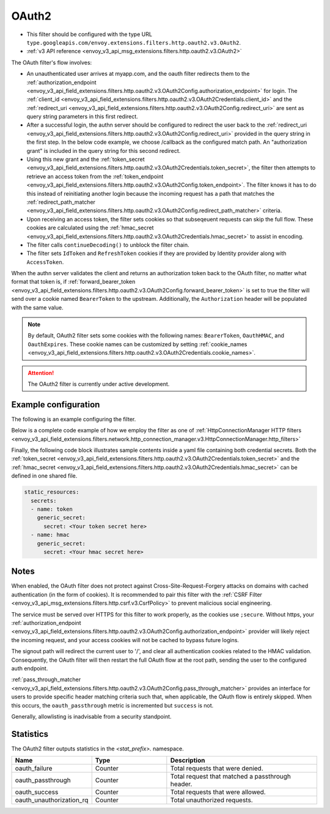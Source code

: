 
.. _config_http_filters_oauth:

OAuth2
======

* This filter should be configured with the type URL ``type.googleapis.com/envoy.extensions.filters.http.oauth2.v3.OAuth2``.
* :ref:`v3 API reference <envoy_v3_api_msg_extensions.filters.http.oauth2.v3.OAuth2>`

The OAuth filter's flow involves:

* An unauthenticated user arrives at myapp.com, and the oauth filter redirects them to the
  :ref:`authorization_endpoint <envoy_v3_api_field_extensions.filters.http.oauth2.v3.OAuth2Config.authorization_endpoint>`
  for login. The :ref:`client_id <envoy_v3_api_field_extensions.filters.http.oauth2.v3.OAuth2Credentials.client_id>`
  and the :ref:`redirect_uri <envoy_v3_api_field_extensions.filters.http.oauth2.v3.OAuth2Config.redirect_uri>`
  are sent as query string parameters in this first redirect.
* After a successful login, the authn server should be configured to redirect the user back to the
  :ref:`redirect_uri <envoy_v3_api_field_extensions.filters.http.oauth2.v3.OAuth2Config.redirect_uri>`
  provided in the query string in the first step. In the below code example, we choose /callback as the configured match path.
  An "authorization grant" is included in the query string for this second redirect.
* Using this new grant and the :ref:`token_secret <envoy_v3_api_field_extensions.filters.http.oauth2.v3.OAuth2Credentials.token_secret>`,
  the filter then attempts to retrieve an access token from
  the :ref:`token_endpoint <envoy_v3_api_field_extensions.filters.http.oauth2.v3.OAuth2Config.token_endpoint>`. The filter knows it has to do this
  instead of reinitiating another login because the incoming request has a path that matches the
  :ref:`redirect_path_matcher <envoy_v3_api_field_extensions.filters.http.oauth2.v3.OAuth2Config.redirect_path_matcher>` criteria.
* Upon receiving an access token, the filter sets cookies so that subseqeuent requests can skip the full
  flow. These cookies are calculated using the
  :ref:`hmac_secret <envoy_v3_api_field_extensions.filters.http.oauth2.v3.OAuth2Credentials.hmac_secret>`
  to assist in encoding.
* The filter calls ``continueDecoding()`` to unblock the filter chain.
* The filter sets ``IdToken`` and ``RefreshToken`` cookies if they are provided by Identity provider along with ``AccessToken``.

When the authn server validates the client and returns an authorization token back to the OAuth filter,
no matter what format that token is, if
:ref:`forward_bearer_token <envoy_v3_api_field_extensions.filters.http.oauth2.v3.OAuth2Config.forward_bearer_token>`
is set to true the filter will send over a
cookie named ``BearerToken`` to the upstream. Additionally, the ``Authorization`` header will be populated
with the same value.

.. note::
  By default, OAuth2 filter sets some cookies with the following names:
  ``BearerToken``, ``OauthHMAC``, and ``OauthExpires``. These cookie names can be customized by
  setting
  :ref:`cookie_names <envoy_v3_api_field_extensions.filters.http.oauth2.v3.OAuth2Credentials.cookie_names>`.

.. attention::

  The OAuth2 filter is currently under active development.

Example configuration
---------------------

The following is an example configuring the filter.

.. validated-code-block:: yaml
  :type-name: envoy.extensions.filters.http.oauth2.v3.OAuth2

  config:
    token_endpoint:
      cluster: oauth
      uri: oauth.com/token
      timeout: 3s
    authorization_endpoint: https://oauth.com/oauth/authorize/
    redirect_uri: "%REQ(x-forwarded-proto)%://%REQ(:authority)%/callback"
    redirect_path_matcher:
      path:
        exact: /callback
    signout_path:
      path:
        exact: /signout
    credentials:
      client_id: foo
      token_secret:
        name: token
        sds_config:
          path: "/etc/envoy/token-secret.yaml"
      hmac_secret:
        name: hmac
        sds_config:
          path: "/etc/envoy/hmac.yaml"
    # (Optional): defaults to 'user' scope if not provided
    auth_scopes:
    - user
    - openid
    - email
    # (Optional): set resource parameter for Authorization request
    resources:
    - oauth2-resource
    - http://example.com

Below is a complete code example of how we employ the filter as one of
:ref:`HttpConnectionManager HTTP filters
<envoy_v3_api_field_extensions.filters.network.http_connection_manager.v3.HttpConnectionManager.http_filters>`

.. validated-code-block:: yaml
  :type-name: envoy.config.bootstrap.v3.Bootstrap

  static_resources:
    listeners:
    - name: listener_0
      address:
        socket_address:
          protocol: TCP
          address: 127.0.0.1
          port_value: 10000
      filter_chains:
      - filters:
        - name: envoy.filters.network.http_connection_manager
          typed_config:
            "@type": type.googleapis.com/envoy.extensions.filters.network.http_connection_manager.v3.HttpConnectionManager
            http_filters:
            - name: envoy.filters.http.oauth2
              typed_config:
                "@type": type.googleapis.com/envoy.extensions.filters.http.oauth2.v3.OAuth2
                config:
                  token_endpoint:
                    cluster: oauth
                    uri: oauth.com/token
                    timeout: 3s
                  authorization_endpoint: https://oauth.com/oauth/authorize/
                  redirect_uri: "%REQ(x-forwarded-proto)%://%REQ(:authority)%/callback"
                  redirect_path_matcher:
                    path:
                      exact: /callback
                  signout_path:
                    path:
                      exact: /signout
                  credentials:
                    client_id: foo
                    token_secret:
                      name: token
                      sds_config:
                        path: "/etc/envoy/token-secret.yaml"
                    hmac_secret:
                      name: hmac
                      sds_config:
                        path: "/etc/envoy/hmac.yaml"
                  # (Optional): defaults to 'user' scope if not provided
                  auth_scopes:
                  - user
                  - openid
                  - email
                  # (Optional): set resource parameter for Authorization request
                  resources:
                  - oauth2-resource
                  - http://example.com
            - name: envoy.router
              typed_config:
                "@type": type.googleapis.com/envoy.extensions.filters.http.router.v3.Router
            tracing: {}
            codec_type: "AUTO"
            stat_prefix: ingress_http
            route_config:
              virtual_hosts:
              - name: service
                domains: ["*"]
                routes:
                - match:
                    prefix: "/"
                  route:
                    cluster: service
                    timeout: 5s

    clusters:
    - name: service
      connect_timeout: 5s
      type: STATIC
      lb_policy: ROUND_ROBIN
      load_assignment:
        cluster_name: service
        endpoints:
        - lb_endpoints:
          - endpoint:
              address:
                socket_address:
                  address: 127.0.0.1
                  port_value: 8080
    - name: oauth
      connect_timeout: 5s
      type: LOGICAL_DNS
      lb_policy: ROUND_ROBIN
      load_assignment:
        cluster_name: oauth
        endpoints:
        - lb_endpoints:
          - endpoint:
              address:
                socket_address:
                  address: auth.example.com
                  port_value: 443
      transport_socket:
        name: envoy.transport_sockets.tls
        typed_config:
          "@type": type.googleapis.com/envoy.extensions.transport_sockets.tls.v3.UpstreamTlsContext
          sni: auth.example.com

Finally, the following code block illustrates sample contents inside a yaml file containing both credential secrets.
Both the :ref:`token_secret <envoy_v3_api_field_extensions.filters.http.oauth2.v3.OAuth2Credentials.token_secret>`
and the :ref:`hmac_secret <envoy_v3_api_field_extensions.filters.http.oauth2.v3.OAuth2Credentials.hmac_secret>`
can be defined in one shared file.

.. code-block:: yaml

  static_resources:
    secrets:
    - name: token
      generic_secret:
        secret: <Your token secret here>
    - name: hmac
      generic_secret:
        secret: <Your hmac secret here>


Notes
-----

When enabled, the OAuth filter does not protect against Cross-Site-Request-Forgery attacks on domains with
cached authentication (in the form of cookies).
It is recommended to pair this filter with the :ref:`CSRF Filter <envoy_v3_api_msg_extensions.filters.http.csrf.v3.CsrfPolicy>`
to prevent malicious social engineering.

The service must be served over HTTPS for this filter to work properly, as the cookies use ``;secure``. Without https, your
:ref:`authorization_endpoint <envoy_v3_api_field_extensions.filters.http.oauth2.v3.OAuth2Config.authorization_endpoint>`
provider will likely reject the incoming request, and your access cookies will not be cached to bypass future logins.

The signout path will redirect the current user to '/', and clear all authentication cookies related to
the HMAC validation. Consequently, the OAuth filter will then restart the full OAuth flow at the root path,
sending the user to the configured auth endpoint.

:ref:`pass_through_matcher <envoy_v3_api_field_extensions.filters.http.oauth2.v3.OAuth2Config.pass_through_matcher>` provides
an interface for users to provide specific header matching criteria such that, when applicable, the OAuth flow is entirely skipped.
When this occurs, the ``oauth_passthrough`` metric is incremented but ``success`` is not.

Generally, allowlisting is inadvisable from a security standpoint.

Statistics
----------

The OAuth2 filter outputs statistics in the *<stat_prefix>.* namespace.

.. csv-table::
  :header: Name, Type, Description
  :widths: 1, 1, 2

  oauth_failure, Counter, Total requests that were denied.
  oauth_passthrough, Counter, Total request that matched a passthrough header.
  oauth_success, Counter, Total requests that were allowed.
  oauth_unauthorization_rq, Counter, Total unauthorized requests.

